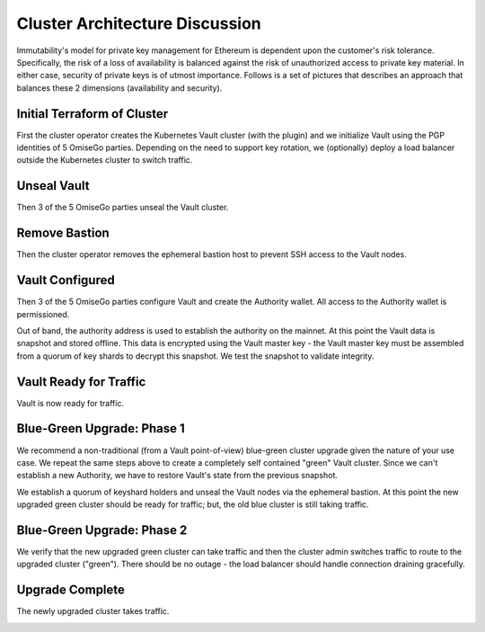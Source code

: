 *********************************
Cluster Architecture Discussion
*********************************

Immutability's model for private key management for Ethereum is dependent upon the customer's risk tolerance. Specifically, the risk of a loss of availability is balanced against the risk of unauthorized access to private key material. In either case, security of private keys is of utmost importance. Follows is a set of pictures that describes an approach that balances these 2 dimensions (availability and security).

Initial Terraform of Cluster
#################################

First the cluster operator creates the Kubernetes Vault cluster (with the plugin) and we initialize Vault using the PGP identities of 5 OmiseGo parties. Depending on the need to support key rotation, we (optionally) deploy a load balancer outside the Kubernetes cluster to switch traffic.

.. image:: _static/omisego-Page-1.png
  :width: 1200
  :alt: Initial Terraform of Cluster

Unseal Vault
#################################

Then 3 of the 5 OmiseGo parties unseal the Vault cluster.

.. image:: _static/omisego-Page-2.png
  :width: 1200
  :alt: Unseal Vault

Remove Bastion
#################################

Then the cluster operator removes the ephemeral bastion host to prevent SSH access to the Vault nodes.

.. image:: _static/omisego-Page-3.png
  :width: 1200
  :alt: Remove Bastion

Vault Configured
#################################

Then 3 of the 5 OmiseGo parties configure Vault and create the Authority wallet. All access to the Authority wallet is permissioned.

Out of band, the authority address is used to establish the authority on the mainnet. At this point the Vault data is snapshot and stored offline. This data is encrypted using the Vault master key - the Vault master key must be assembled from a quorum of key shards to decrypt this snapshot. We test the snapshot to validate integrity.

.. image:: _static/omisego-Page-4.png
  :width: 1200
  :alt: Vault Configured

Vault Ready for Traffic
#################################

Vault is now ready for traffic.

.. image:: _static/omisego-Page-5.png
  :width: 1200
  :alt: Vault Ready for Traffic
  
Blue-Green Upgrade: Phase 1
#################################

We recommend a non-traditional (from a Vault point-of-view) blue-green cluster upgrade given the nature of your use case. We repeat the same steps above to create a completely self contained "green" Vault cluster. Since we can't establish a new Authority, we have to restore Vault's state from the previous snapshot.

We establish a quorum of keyshard holders and unseal the Vault nodes via the ephemeral bastion. At this point the new upgraded green cluster should be ready for traffic; but, the old blue cluster is still taking traffic. 

.. image:: _static/omisego-Page-6.png
  :width: 1200
  :alt: Blue-Green Upgrade: Phase 1

Blue-Green Upgrade: Phase 2
#################################

We verify that the new upgraded green cluster can take traffic and then the cluster admin switches traffic to route to the upgraded cluster ("green"). There should be no outage - the load balancer should handle connection draining gracefully.

.. image:: _static/omisego-Page-7.png
  :width: 1200
  :alt: Blue-Green Upgrade: Phase 2

Upgrade Complete
#################################

The newly upgraded cluster takes traffic.

.. image:: _static/omisego-Page-10.png
  :width: 1200
  :alt: Upgrade Complete

